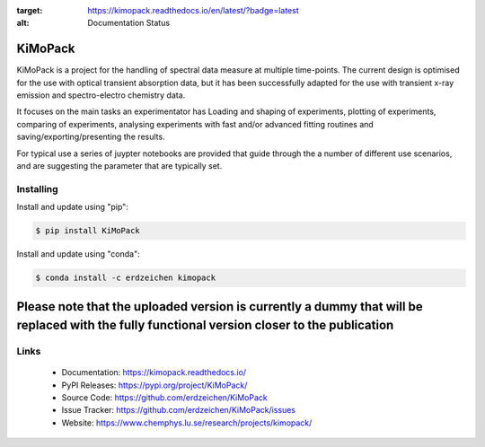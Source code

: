 .. image:: https://readthedocs.org/projects/kimopack/badge/?version=latest
:target: https://kimopack.readthedocs.io/en/latest/?badge=latest
:alt: Documentation Status

KiMoPack
==========

KiMoPack is a project for the handling of spectral data measure at
multiple time-points. The current design is optimised for the use with
optical transient absorption data, but it has been successfully adapted
for the use with transient x-ray emission and spectro-electro chemistry
data.

It focuses on the main tasks an experimentator has
Loading and shaping of experiments, plotting of experiments, comparing of experiments,
analysing experiments with fast and/or advanced fitting routines and saving/exporting/presenting 
the results. 

For typical use a series of juypter notebooks are provided that guide 
through the a number of different use scenarios, and are suggesting the 
parameter that are typically set.

Installing
----------

Install and update using "pip":

.. code-block:: text

    $ pip install KiMoPack

Install and update using "conda":

.. code-block:: text

    $ conda install -c erdzeichen kimopack

Please note that the uploaded version is currently a dummy that will be replaced with the fully functional version closer to the publication
===============================================================================================================================================

Links
-----

	* Documentation: https://kimopack.readthedocs.io/
	* PyPI Releases: https://pypi.org/project/KiMoPack/
	* Source Code: https://github.com/erdzeichen/KiMoPack
	* Issue Tracker: https://github.com/erdzeichen/KiMoPack/issues
	* Website: https://www.chemphys.lu.se/research/projects/kimopack/